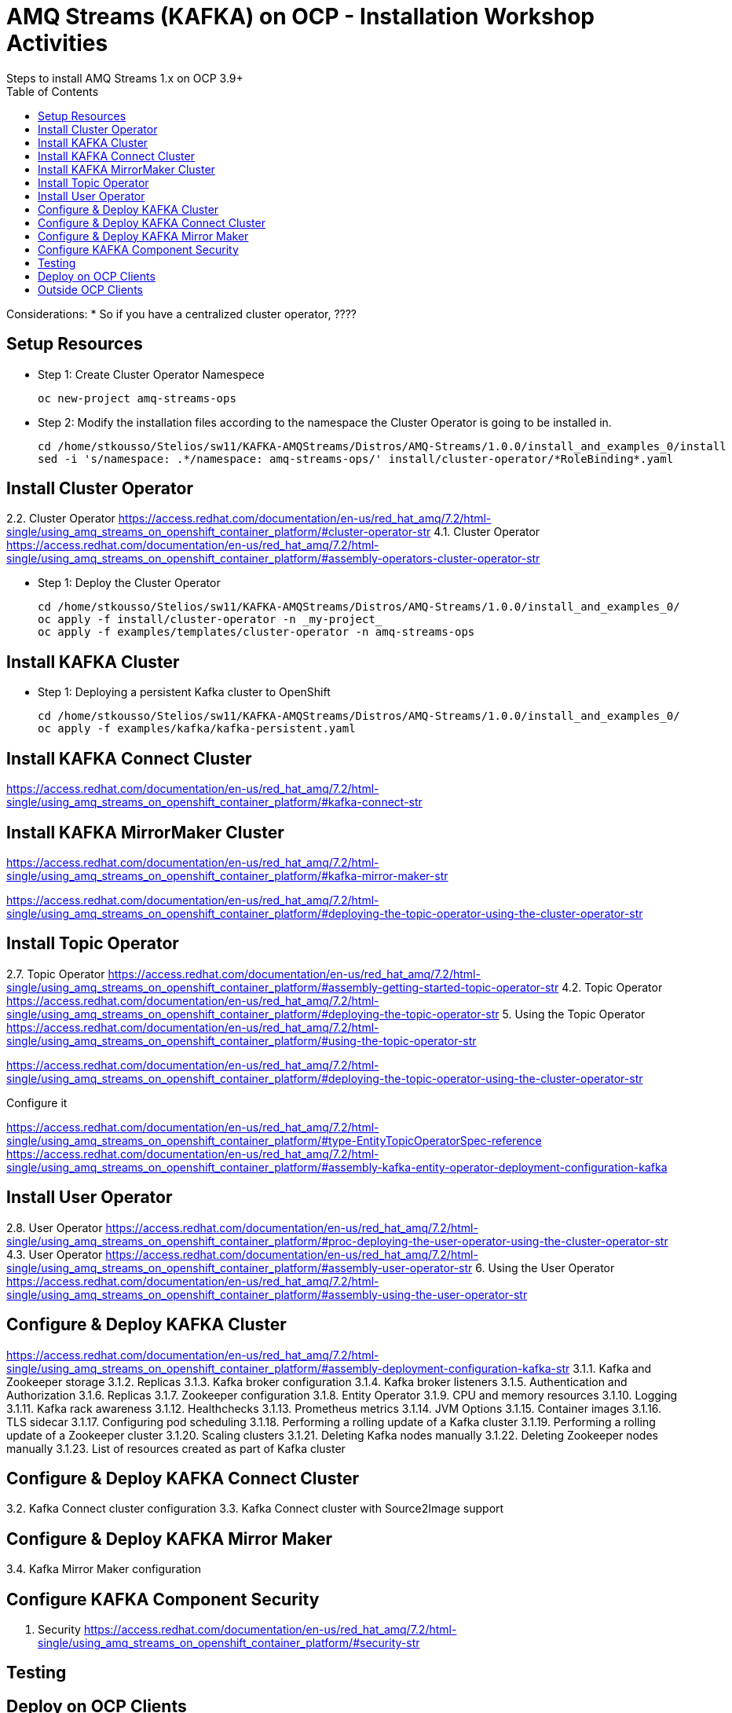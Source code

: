 = AMQ Streams (KAFKA) on OCP  - Installation Workshop Activities
Steps to install AMQ Streams 1.x on OCP 3.9+
:toc:


Considerations: * So if you have a centralized cluster operator, ????

== Setup Resources

* Step 1: Create Cluster Operator Namespece

	oc new-project amq-streams-ops

* Step 2:  Modify the installation files according to the namespace the Cluster Operator is going to be installed in.

	cd /home/stkousso/Stelios/sw11/KAFKA-AMQStreams/Distros/AMQ-Streams/1.0.0/install_and_examples_0/install
	sed -i 's/namespace: .*/namespace: amq-streams-ops/' install/cluster-operator/*RoleBinding*.yaml



== Install Cluster Operator

2.2. Cluster Operator		https://access.redhat.com/documentation/en-us/red_hat_amq/7.2/html-single/using_amq_streams_on_openshift_container_platform/#cluster-operator-str
4.1. Cluster Operator		https://access.redhat.com/documentation/en-us/red_hat_amq/7.2/html-single/using_amq_streams_on_openshift_container_platform/#assembly-operators-cluster-operator-str

* Step 1: Deploy the Cluster Operator

    cd /home/stkousso/Stelios/sw11/KAFKA-AMQStreams/Distros/AMQ-Streams/1.0.0/install_and_examples_0/
    oc apply -f install/cluster-operator -n _my-project_
    oc apply -f examples/templates/cluster-operator -n amq-streams-ops

== Install KAFKA Cluster


* Step 1: Deploying a persistent Kafka cluster to OpenShift

	cd /home/stkousso/Stelios/sw11/KAFKA-AMQStreams/Distros/AMQ-Streams/1.0.0/install_and_examples_0/
	oc apply -f examples/kafka/kafka-persistent.yaml


== Install KAFKA Connect Cluster

https://access.redhat.com/documentation/en-us/red_hat_amq/7.2/html-single/using_amq_streams_on_openshift_container_platform/#kafka-connect-str


== Install KAFKA MirrorMaker Cluster

https://access.redhat.com/documentation/en-us/red_hat_amq/7.2/html-single/using_amq_streams_on_openshift_container_platform/#kafka-mirror-maker-str


https://access.redhat.com/documentation/en-us/red_hat_amq/7.2/html-single/using_amq_streams_on_openshift_container_platform/#deploying-the-topic-operator-using-the-cluster-operator-str



== Install Topic Operator

2.7. Topic Operator		https://access.redhat.com/documentation/en-us/red_hat_amq/7.2/html-single/using_amq_streams_on_openshift_container_platform/#assembly-getting-started-topic-operator-str
4.2. Topic Operator		https://access.redhat.com/documentation/en-us/red_hat_amq/7.2/html-single/using_amq_streams_on_openshift_container_platform/#deploying-the-topic-operator-str
5. Using the Topic Operator	https://access.redhat.com/documentation/en-us/red_hat_amq/7.2/html-single/using_amq_streams_on_openshift_container_platform/#using-the-topic-operator-str

https://access.redhat.com/documentation/en-us/red_hat_amq/7.2/html-single/using_amq_streams_on_openshift_container_platform/#deploying-the-topic-operator-using-the-cluster-operator-str

Configure it

https://access.redhat.com/documentation/en-us/red_hat_amq/7.2/html-single/using_amq_streams_on_openshift_container_platform/#type-EntityTopicOperatorSpec-reference
https://access.redhat.com/documentation/en-us/red_hat_amq/7.2/html-single/using_amq_streams_on_openshift_container_platform/#assembly-kafka-entity-operator-deployment-configuration-kafka


== Install User Operator


2.8. User Operator		https://access.redhat.com/documentation/en-us/red_hat_amq/7.2/html-single/using_amq_streams_on_openshift_container_platform/#proc-deploying-the-user-operator-using-the-cluster-operator-str
4.3. User Operator		https://access.redhat.com/documentation/en-us/red_hat_amq/7.2/html-single/using_amq_streams_on_openshift_container_platform/#assembly-user-operator-str
6. Using the User Operator	https://access.redhat.com/documentation/en-us/red_hat_amq/7.2/html-single/using_amq_streams_on_openshift_container_platform/#assembly-using-the-user-operator-str

== Configure & Deploy KAFKA Cluster

https://access.redhat.com/documentation/en-us/red_hat_amq/7.2/html-single/using_amq_streams_on_openshift_container_platform/#assembly-deployment-configuration-kafka-str
    3.1.1. Kafka and Zookeeper storage
    3.1.2. Replicas
    3.1.3. Kafka broker configuration
    3.1.4. Kafka broker listeners
    3.1.5. Authentication and Authorization
    3.1.6. Replicas
    3.1.7. Zookeeper configuration
    3.1.8. Entity Operator
    3.1.9. CPU and memory resources
    3.1.10. Logging
    3.1.11. Kafka rack awareness
    3.1.12. Healthchecks
    3.1.13. Prometheus metrics
    3.1.14. JVM Options
    3.1.15. Container images
    3.1.16. TLS sidecar
    3.1.17. Configuring pod scheduling
    3.1.18. Performing a rolling update of a Kafka cluster
    3.1.19. Performing a rolling update of a Zookeeper cluster
    3.1.20. Scaling clusters
    3.1.21. Deleting Kafka nodes manually
    3.1.22. Deleting Zookeeper nodes manually
    3.1.23. List of resources created as part of Kafka cluster



== Configure & Deploy KAFKA Connect Cluster

3.2. Kafka Connect cluster configuration
3.3. Kafka Connect cluster with Source2Image support


== Configure & Deploy KAFKA Mirror Maker 

3.4. Kafka Mirror Maker configuration

== Configure KAFKA Component Security

7. Security	https://access.redhat.com/documentation/en-us/red_hat_amq/7.2/html-single/using_amq_streams_on_openshift_container_platform/#security-str




== Testing

== Deploy on OCP Clients

Deploying example clients: https://access.redhat.com/documentation/en-us/red_hat_amq/7.2/html-single/using_amq_streams_on_openshift_container_platform/#deploying-example-clients-str


== Outside OCP Clients

https://developers.redhat.com/blog/2018/10/29/how-to-run-kafka-on-openshift-the-enterprise-kubernetes-with-amq-streams/








